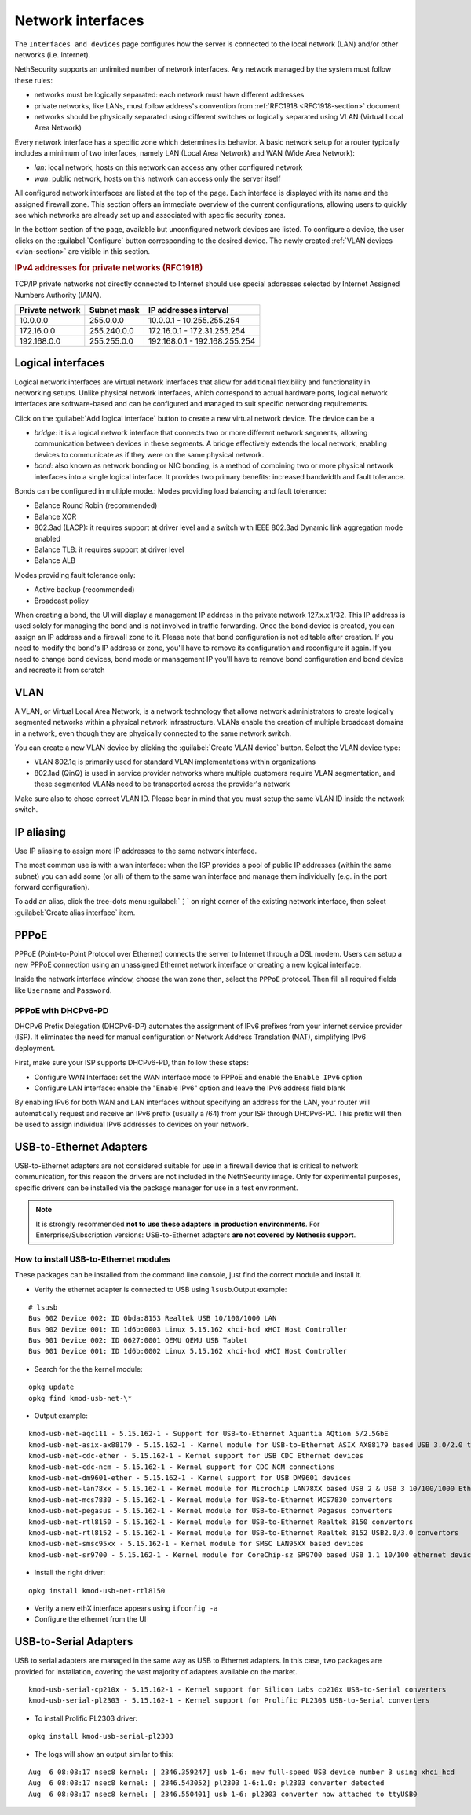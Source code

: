 ==================
Network interfaces
==================

The ``Interfaces and devices`` page configures how the server is connected to the
local network (LAN) and/or other networks (i.e. Internet).

NethSecurity supports an unlimited number of network interfaces.
Any network managed by the system must follow these rules:

* networks must be logically separated: each network must have different addresses
* private networks, like LANs, must follow address's convention from :ref:`RFC1918 <RFC1918-section>` document
* networks should be physically separated using different switches or logically separated using VLAN (Virtual Local Area Network)

Every network interface has a specific zone which determines its behavior.
A basic network setup for a router typically includes a minimum of two interfaces, namely LAN (Local Area Network) and WAN (Wide Area Network):

* *lan*: local network, hosts on this network can access any other configured network
* *wan*: public network, hosts on this network can access only the server itself

All configured network interfaces are listed at the top of the page.
Each interface is displayed with its name and the assigned firewall zone.
This section offers an immediate overview of the current configurations, allowing users to quickly see which networks are already
set up and associated with specific security zones.

In the bottom section of the page, available but unconfigured network devices are listed. To configure a device, the user clicks 
on the :guilabel:`Configure` button corresponding to the desired device.
The newly created :ref:`VLAN devices <vlan-section>` are visible in this section. 

.. _RFC1918-section:

.. rubric:: IPv4 addresses for private networks (RFC1918)

TCP/IP private networks not directly connected to Internet should use special addresses selected by
Internet Assigned Numbers Authority (IANA).

===============   ===========   =============================
Private network   Subnet mask   IP addresses interval
===============   ===========   =============================
10.0.0.0          255.0.0.0     10.0.0.1 - 10.255.255.254
172.16.0.0        255.240.0.0   172.16.0.1 - 172.31.255.254
192.168.0.0       255.255.0.0   192.168.0.1 - 192.168.255.254
===============   ===========   =============================

.. _logical_interfaces-section:

Logical interfaces
------------------

Logical network interfaces are virtual network interfaces that allow for additional flexibility and functionality in networking setups.
Unlike physical network interfaces, which correspond to actual hardware ports, logical network interfaces are software-based and can be
configured and managed to suit specific networking requirements.

Click on the :guilabel:`Add logical interface` button to create a new virtual network device.
The device can be a

* *bridge*: it is a logical network interface that connects two or more different network segments, allowing communication between devices in these segments.
  A bridge effectively extends the local network, enabling devices to communicate as if they were on the same physical network.
* *bond*: also known as network bonding or NIC bonding, is a method of combining two or more physical network interfaces into a single logical interface.
  It provides two primary benefits: increased bandwidth and fault tolerance.

Bonds can be configured in multiple mode.:
Modes providing load balancing and fault tolerance:

* Balance Round Robin (recommended)
* Balance XOR
* 802.3ad (LACP): it requires support at driver level and a switch with IEEE 802.3ad Dynamic link aggregation mode enabled
* Balance TLB: it requires support at driver level
* Balance ALB

Modes providing fault tolerance only:

* Active backup (recommended)
* Broadcast policy

When creating a bond, the UI will display a management IP address in the private network 127.x.x.1/32.
This IP address is used solely for managing the bond and is not involved in traffic forwarding.
Once the bond device is created, you can assign an IP address and a firewall zone to it.
Please note that bond configuration is not editable after creation. If you need to modify the bond's IP address or zone,
you'll have to remove its configuration and reconfigure it again.
If you need to change bond devices, bond mode or management IP you'll have to remove bond configuration and bond device and recreate it from scratch

.. _vlan-section:

VLAN
----

A VLAN, or Virtual Local Area Network, is a network technology that allows network administrators to create logically segmented networks within a physical network infrastructure. VLANs enable the creation of multiple broadcast domains in a network, even though they are physically connected to the same network switch.

You can create a new VLAN device by clicking the :guilabel:`Create VLAN device` button.
Select the VLAN device type:

* VLAN 802.1q is primarily used for standard VLAN implementations within organizations
* 802.1ad (QinQ) is used in service provider networks where multiple customers require VLAN segmentation,
  and these segmented VLANs need to be transported across the provider's network

Make sure also to chose correct VLAN ID. Please bear in mind that you must setup the same VLAN ID inside the network switch.

.. _IP_aliasing-section:

IP aliasing
-----------

Use IP aliasing to assign more IP addresses to the same network interface.

The most common use is with a wan interface: when the ISP provides a pool of public IP addresses (within the same subnet) you can add some (or all) of them to the same wan interface and manage them individually (e.g. in the port forward configuration).

To add an alias, click the tree-dots menu :guilabel:`⋮` on right corner of the existing network interface, then select :guilabel:`Create alias interface` item.

PPPoE
-----

PPPoE (Point-to-Point Protocol over Ethernet) connects the server to Internet through a DSL modem.
Users can setup a new PPPoE connection using an unassigned Ethernet network interface or creating a new logical interface.

Inside the network interface window, choose the wan zone then, select the ``PPPoE`` protocol.
Then fill all required fields like ``Username`` and ``Password``.

PPPoE with DHCPv6-PD
^^^^^^^^^^^^^^^^^^^^

DHCPv6 Prefix Delegation (DHCPv6-DP) automates the assignment of IPv6 prefixes from your internet service provider (ISP).
It eliminates the need for manual configuration or Network Address Translation (NAT), simplifying IPv6 deployment.

First, make sure your ISP supports DHCPv6-PD, than follow these steps:

- Configure WAN Interface: set the WAN interface mode to PPPoE and enable the ``Enable IPv6`` option
- Configure LAN interface: enable the "Enable IPv6" option and leave the IPv6 address field blank

By enabling IPv6 for both WAN and LAN interfaces without specifying an address for the LAN, your router will automatically request
and receive an IPv6 prefix (usually a /64) from your ISP through DHCPv6-PD.
This prefix will then be used to assign individual IPv6 addresses to devices on your network.

USB-to-Ethernet Adapters
------------------------

USB-to-Ethernet adapters are not considered suitable for use in a firewall device that is critical to network communication, for this reason the drivers are not included in the NethSecurity image.
Only for experimental purposes, specific drivers can be installed via the package manager for use in a test environment.

.. note::

 It is strongly recommended **not to use these adapters in production environments**.
 For Enterprise/Subscription versions: USB-to-Ethernet adapters **are not covered by Nethesis support**.

How to install USB-to-Ethernet modules
^^^^^^^^^^^^^^^^^^^^^^^^^^^^^^^^^^^^^^

These packages can be installed from the command line console, just find the correct module and install it.

* Verify the ethernet adapter is connected to USB using ``lsusb``.Output example: 
::

  # lsusb
  Bus 002 Device 002: ID 0bda:8153 Realtek USB 10/100/1000 LAN
  Bus 002 Device 001: ID 1d6b:0003 Linux 5.15.162 xhci-hcd xHCI Host Controller
  Bus 001 Device 002: ID 0627:0001 QEMU QEMU USB Tablet
  Bus 001 Device 001: ID 1d6b:0002 Linux 5.15.162 xhci-hcd xHCI Host Controller

* Search for the the kernel module: 
::

  opkg update
  opkg find kmod-usb-net-\*

* Output example:
::

  kmod-usb-net-aqc111 - 5.15.162-1 - Support for USB-to-Ethernet Aquantia AQtion 5/2.5GbE
  kmod-usb-net-asix-ax88179 - 5.15.162-1 - Kernel module for USB-to-Ethernet ASIX AX88179 based USB 3.0/2.0 to Gigabit Ethernet adapters.
  kmod-usb-net-cdc-ether - 5.15.162-1 - Kernel support for USB CDC Ethernet devices
  kmod-usb-net-cdc-ncm - 5.15.162-1 - Kernel support for CDC NCM connections
  kmod-usb-net-dm9601-ether - 5.15.162-1 - Kernel support for USB DM9601 devices
  kmod-usb-net-lan78xx - 5.15.162-1 - Kernel module for Microchip LAN78XX based USB 2 & USB 3 10/100/1000 Ethernet adapters.
  kmod-usb-net-mcs7830 - 5.15.162-1 - Kernel module for USB-to-Ethernet MCS7830 convertors
  kmod-usb-net-pegasus - 5.15.162-1 - Kernel module for USB-to-Ethernet Pegasus convertors
  kmod-usb-net-rtl8150 - 5.15.162-1 - Kernel module for USB-to-Ethernet Realtek 8150 convertors  
  kmod-usb-net-rtl8152 - 5.15.162-1 - Kernel module for USB-to-Ethernet Realtek 8152 USB2.0/3.0 convertors
  kmod-usb-net-smsc95xx - 5.15.162-1 - Kernel module for SMSC LAN95XX based devices
  kmod-usb-net-sr9700 - 5.15.162-1 - Kernel module for CoreChip-sz SR9700 based USB 1.1 10/100 ethernet devices

* Install the right driver:
::

  opkg install kmod-usb-net-rtl8150

* Verify a new ethX interface appears using ``ifconfig -a``
* Configure the ethernet from the UI

USB-to-Serial Adapters
----------------------
USB to serial adapters are managed in the same way as USB to Ethernet adapters. 
In this case, two packages are provided for installation, covering the vast majority of adapters available on the market.
::

  kmod-usb-serial-cp210x - 5.15.162-1 - Kernel support for Silicon Labs cp210x USB-to-Serial converters
  kmod-usb-serial-pl2303 - 5.15.162-1 - Kernel support for Prolific PL2303 USB-to-Serial converters

* To install Prolific PL2303 driver:
::

  opkg install kmod-usb-serial-pl2303

* The logs will show an output similar to this:
::

  Aug  6 08:08:17 nsec8 kernel: [ 2346.359247] usb 1-6: new full-speed USB device number 3 using xhci_hcd
  Aug  6 08:08:17 nsec8 kernel: [ 2346.543052] pl2303 1-6:1.0: pl2303 converter detected
  Aug  6 08:08:17 nsec8 kernel: [ 2346.550401] usb 1-6: pl2303 converter now attached to ttyUSB0
